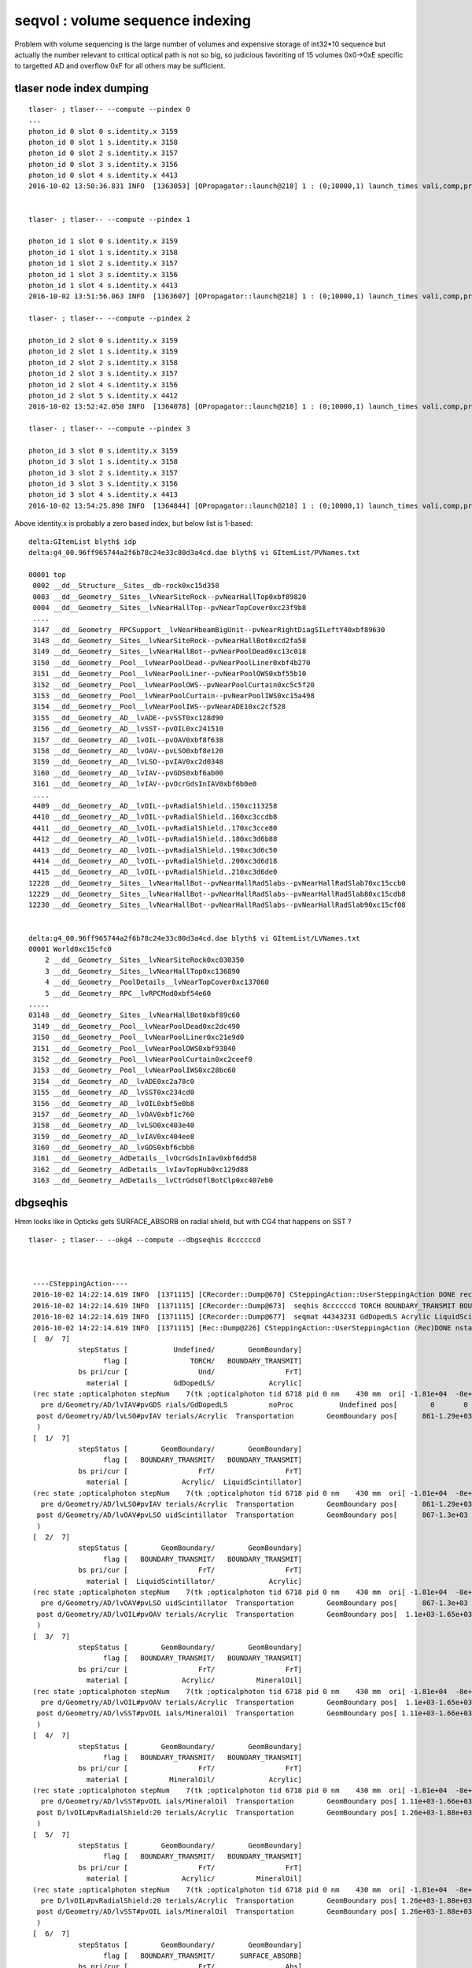 seqvol : volume sequence indexing
===================================

Problem with volume sequencing is the large number of volumes and expensive storage of int32*10 sequence
but actually the number relevant to critical optical path is not so big, 
so judicious favoriting of 15 volumes 0x0->0xE specific to targetted AD and overflow 0xF for all others
may be sufficient.

tlaser node index dumping
---------------------------

::

     tlaser- ; tlaser-- --compute --pindex 0
     ...
     photon_id 0 slot 0 s.identity.x 3159 
     photon_id 0 slot 1 s.identity.x 3158 
     photon_id 0 slot 2 s.identity.x 3157 
     photon_id 0 slot 3 s.identity.x 3156 
     photon_id 0 slot 4 s.identity.x 4413 
     2016-10-02 13:50:36.831 INFO  [1363053] [OPropagator::launch@218] 1 : (0;10000,1) launch_times vali,comp,prel,lnch  0.0000 0.0000 0.0000 0.0335


     tlaser- ; tlaser-- --compute --pindex 1

     photon_id 1 slot 0 s.identity.x 3159 
     photon_id 1 slot 1 s.identity.x 3158 
     photon_id 1 slot 2 s.identity.x 3157 
     photon_id 1 slot 3 s.identity.x 3156 
     photon_id 1 slot 4 s.identity.x 4413 
     2016-10-02 13:51:56.063 INFO  [1363607] [OPropagator::launch@218] 1 : (0;10000,1) launch_times vali,comp,prel,lnch  0.0000 0.0000 0.0000 0.0334

     tlaser- ; tlaser-- --compute --pindex 2

     photon_id 2 slot 0 s.identity.x 3159 
     photon_id 2 slot 1 s.identity.x 3159 
     photon_id 2 slot 2 s.identity.x 3158 
     photon_id 2 slot 3 s.identity.x 3157 
     photon_id 2 slot 4 s.identity.x 3156 
     photon_id 2 slot 5 s.identity.x 4412 
     2016-10-02 13:52:42.050 INFO  [1364078] [OPropagator::launch@218] 1 : (0;10000,1) launch_times vali,comp,prel,lnch  0.0000 0.0000 0.0000 0.0235

     tlaser- ; tlaser-- --compute --pindex 3

     photon_id 3 slot 0 s.identity.x 3159 
     photon_id 3 slot 1 s.identity.x 3158 
     photon_id 3 slot 2 s.identity.x 3157 
     photon_id 3 slot 3 s.identity.x 3156 
     photon_id 3 slot 4 s.identity.x 4413 
     2016-10-02 13:54:25.898 INFO  [1364844] [OPropagator::launch@218] 1 : (0;10000,1) launch_times vali,comp,prel,lnch  0.0000 0.0000 0.0000 0.0544



Above identity.x is probably a zero based index, but below list is 1-based::

    delta:GItemList blyth$ idp
    delta:g4_00.96ff965744a2f6b78c24e33c80d3a4cd.dae blyth$ vi GItemList/PVNames.txt 

    00001 top
     0002 __dd__Structure__Sites__db-rock0xc15d358
     0003 __dd__Geometry__Sites__lvNearSiteRock--pvNearHallTop0xbf89820
     0004 __dd__Geometry__Sites__lvNearHallTop--pvNearTopCover0xc23f9b8
     ....
     3147 __dd__Geometry__RPCSupport__lvNearHbeamBigUnit--pvNearRightDiagSILeftY40xbf89630
     3148 __dd__Geometry__Sites__lvNearSiteRock--pvNearHallBot0xcd2fa58
     3149 __dd__Geometry__Sites__lvNearHallBot--pvNearPoolDead0xc13c018
     3150 __dd__Geometry__Pool__lvNearPoolDead--pvNearPoolLiner0xbf4b270
     3151 __dd__Geometry__Pool__lvNearPoolLiner--pvNearPoolOWS0xbf55b10
     3152 __dd__Geometry__Pool__lvNearPoolOWS--pvNearPoolCurtain0xc5c5f20
     3153 __dd__Geometry__Pool__lvNearPoolCurtain--pvNearPoolIWS0xc15a498
     3154 __dd__Geometry__Pool__lvNearPoolIWS--pvNearADE10xc2cf528
     3155 __dd__Geometry__AD__lvADE--pvSST0xc128d90
     3156 __dd__Geometry__AD__lvSST--pvOIL0xc241510
     3157 __dd__Geometry__AD__lvOIL--pvOAV0xbf8f638
     3158 __dd__Geometry__AD__lvOAV--pvLSO0xbf8e120
     3159 __dd__Geometry__AD__lvLSO--pvIAV0xc2d0348
     3160 __dd__Geometry__AD__lvIAV--pvGDS0xbf6ab00
     3161 __dd__Geometry__AD__lvIAV--pvOcrGdsInIAV0xbf6b0e0
     ....
     4409 __dd__Geometry__AD__lvOIL--pvRadialShield..150xc113258
     4410 __dd__Geometry__AD__lvOIL--pvRadialShield..160xc3ccdb8
     4411 __dd__Geometry__AD__lvOIL--pvRadialShield..170xc3cce80
     4412 __dd__Geometry__AD__lvOIL--pvRadialShield..180xc3d6b88
     4413 __dd__Geometry__AD__lvOIL--pvRadialShield..190xc3d6c50
     4414 __dd__Geometry__AD__lvOIL--pvRadialShield..200xc3d6d18
     4415 __dd__Geometry__AD__lvOIL--pvRadialShield..210xc3d6de0
    12228 __dd__Geometry__Sites__lvNearHallBot--pvNearHallRadSlabs--pvNearHallRadSlab70xc15ccb0
    12229 __dd__Geometry__Sites__lvNearHallBot--pvNearHallRadSlabs--pvNearHallRadSlab80xc15cdb8
    12230 __dd__Geometry__Sites__lvNearHallBot--pvNearHallRadSlabs--pvNearHallRadSlab90xc15cf08


    delta:g4_00.96ff965744a2f6b78c24e33c80d3a4cd.dae blyth$ vi GItemList/LVNames.txt 
    00001 World0xc15cfc0
        2 __dd__Geometry__Sites__lvNearSiteRock0xc030350
        3 __dd__Geometry__Sites__lvNearHallTop0xc136890
        4 __dd__Geometry__PoolDetails__lvNearTopCover0xc137060
        5 __dd__Geometry__RPC__lvRPCMod0xbf54e60
    .....
    03148 __dd__Geometry__Sites__lvNearHallBot0xbf89c60
     3149 __dd__Geometry__Pool__lvNearPoolDead0xc2dc490
     3150 __dd__Geometry__Pool__lvNearPoolLiner0xc21e9d0
     3151 __dd__Geometry__Pool__lvNearPoolOWS0xbf93840
     3152 __dd__Geometry__Pool__lvNearPoolCurtain0xc2ceef0
     3153 __dd__Geometry__Pool__lvNearPoolIWS0xc28bc60
     3154 __dd__Geometry__AD__lvADE0xc2a78c0
     3155 __dd__Geometry__AD__lvSST0xc234cd0
     3156 __dd__Geometry__AD__lvOIL0xbf5e0b8
     3157 __dd__Geometry__AD__lvOAV0xbf1c760
     3158 __dd__Geometry__AD__lvLSO0xc403e40
     3159 __dd__Geometry__AD__lvIAV0xc404ee8
     3160 __dd__Geometry__AD__lvGDS0xbf6cbb8
     3161 __dd__Geometry__AdDetails__lvOcrGdsInIav0xbf6dd58
     3162 __dd__Geometry__AdDetails__lvIavTopHub0xc129d88
     3163 __dd__Geometry__AdDetails__lvCtrGdsOflBotClp0xc407eb0



dbgseqhis
------------

Hmm looks like in Opticks gets SURFACE_ABSORB on radial shield, but with 
CG4 that happens on SST ?



::

   tlaser- ; tlaser-- --okg4 --compute --dbgseqhis 8ccccccd



    ----CSteppingAction----
    2016-10-02 14:22:14.619 INFO  [1371115] [CRecorder::Dump@670] CSteppingAction::UserSteppingAction DONE record_id    6717
    2016-10-02 14:22:14.619 INFO  [1371115] [CRecorder::Dump@673]  seqhis 8ccccccd TORCH BOUNDARY_TRANSMIT BOUNDARY_TRANSMIT BOUNDARY_TRANSMIT BOUNDARY_TRANSMIT BOUNDARY_TRANSMIT BOUNDARY_TRANSMIT SURFACE_ABSORB . . . . . . . . 
    2016-10-02 14:22:14.619 INFO  [1371115] [CRecorder::Dump@677]  seqmat 44343231 GdDopedLS Acrylic LiquidScintillator Acrylic MineralOil Acrylic MineralOil MineralOil - - - - - - - - 
    2016-10-02 14:22:14.619 INFO  [1371115] [Rec::Dump@226] CSteppingAction::UserSteppingAction (Rec)DONE nstates 7
    [  0/  7]
               stepStatus [           Undefined/        GeomBoundary]
                     flag [               TORCH/   BOUNDARY_TRANSMIT]
               bs pri/cur [                 Und/                 FrT]
                 material [           GdDopedLS/             Acrylic]
    (rec state ;opticalphoton stepNum    7(tk ;opticalphoton tid 6718 pid 0 nm    430 mm  ori[ -1.81e+04  -8e+05-6.60e+03]  pos[ 1.38e+03-2.07e+03       0]  )
      pre d/Geometry/AD/lvIAV#pvGDS rials/GdDopedLS          noProc           Undefined pos[        0       0       0]  dir[    0.556  -0.831       0]  pol[       -1  0.0226       0]  ns  0.100 nm 430.000
     post d/Geometry/AD/lvLSO#pvIAV terials/Acrylic  Transportation        GeomBoundary pos[      861-1.29e+03       0]  dir[    0.556  -0.831       0]  pol[       -1  0.0226       0]  ns  8.059 nm 430.000
     )
    [  1/  7]
               stepStatus [        GeomBoundary/        GeomBoundary]
                     flag [   BOUNDARY_TRANSMIT/   BOUNDARY_TRANSMIT]
               bs pri/cur [                 FrT/                 FrT]
                 material [             Acrylic/  LiquidScintillator]
    (rec state ;opticalphoton stepNum    7(tk ;opticalphoton tid 6718 pid 0 nm    430 mm  ori[ -1.81e+04  -8e+05-6.60e+03]  pos[ 1.38e+03-2.07e+03       0]  )
      pre d/Geometry/AD/lvLSO#pvIAV terials/Acrylic  Transportation        GeomBoundary pos[      861-1.29e+03       0]  dir[    0.556  -0.831       0]  pol[       -1  0.0226       0]  ns  8.059 nm 430.000
     post d/Geometry/AD/lvOAV#pvLSO uidScintillator  Transportation        GeomBoundary pos[      867-1.3e+03       0]  dir[    0.556  -0.831       0]  pol[       -1  0.0226       0]  ns  8.110 nm 430.000
     )
    [  2/  7]
               stepStatus [        GeomBoundary/        GeomBoundary]
                     flag [   BOUNDARY_TRANSMIT/   BOUNDARY_TRANSMIT]
               bs pri/cur [                 FrT/                 FrT]
                 material [  LiquidScintillator/             Acrylic]
    (rec state ;opticalphoton stepNum    7(tk ;opticalphoton tid 6718 pid 0 nm    430 mm  ori[ -1.81e+04  -8e+05-6.60e+03]  pos[ 1.38e+03-2.07e+03       0]  )
      pre d/Geometry/AD/lvOAV#pvLSO uidScintillator  Transportation        GeomBoundary pos[      867-1.3e+03       0]  dir[    0.556  -0.831       0]  pol[       -1  0.0226       0]  ns  8.110 nm 430.000
     post d/Geometry/AD/lvOIL#pvOAV terials/Acrylic  Transportation        GeomBoundary pos[  1.1e+03-1.65e+03       0]  dir[    0.556  -0.831       0]  pol[       -1  0.0226       0]  ns 10.277 nm 430.000
     )
    [  3/  7]
               stepStatus [        GeomBoundary/        GeomBoundary]
                     flag [   BOUNDARY_TRANSMIT/   BOUNDARY_TRANSMIT]
               bs pri/cur [                 FrT/                 FrT]
                 material [             Acrylic/          MineralOil]
    (rec state ;opticalphoton stepNum    7(tk ;opticalphoton tid 6718 pid 0 nm    430 mm  ori[ -1.81e+04  -8e+05-6.60e+03]  pos[ 1.38e+03-2.07e+03       0]  )
      pre d/Geometry/AD/lvOIL#pvOAV terials/Acrylic  Transportation        GeomBoundary pos[  1.1e+03-1.65e+03       0]  dir[    0.556  -0.831       0]  pol[       -1  0.0226       0]  ns 10.277 nm 430.000
     post d/Geometry/AD/lvSST#pvOIL ials/MineralOil  Transportation        GeomBoundary pos[ 1.11e+03-1.66e+03       0]  dir[    0.556  -0.831       0]  pol[       -1  0.0226       0]  ns 10.371 nm 430.000
     )
    [  4/  7]
               stepStatus [        GeomBoundary/        GeomBoundary]
                     flag [   BOUNDARY_TRANSMIT/   BOUNDARY_TRANSMIT]
               bs pri/cur [                 FrT/                 FrT]
                 material [          MineralOil/             Acrylic]
    (rec state ;opticalphoton stepNum    7(tk ;opticalphoton tid 6718 pid 0 nm    430 mm  ori[ -1.81e+04  -8e+05-6.60e+03]  pos[ 1.38e+03-2.07e+03       0]  )
      pre d/Geometry/AD/lvSST#pvOIL ials/MineralOil  Transportation        GeomBoundary pos[ 1.11e+03-1.66e+03       0]  dir[    0.556  -0.831       0]  pol[       -1  0.0226       0]  ns 10.371 nm 430.000
     post D/lvOIL#pvRadialShield:20 terials/Acrylic  Transportation        GeomBoundary pos[ 1.26e+03-1.88e+03       0]  dir[    0.556  -0.831       0]  pol[       -1  0.0226       0]  ns 11.683 nm 430.000
     )
    [  5/  7]
               stepStatus [        GeomBoundary/        GeomBoundary]
                     flag [   BOUNDARY_TRANSMIT/   BOUNDARY_TRANSMIT]
               bs pri/cur [                 FrT/                 FrT]
                 material [             Acrylic/          MineralOil]
    (rec state ;opticalphoton stepNum    7(tk ;opticalphoton tid 6718 pid 0 nm    430 mm  ori[ -1.81e+04  -8e+05-6.60e+03]  pos[ 1.38e+03-2.07e+03       0]  )
      pre D/lvOIL#pvRadialShield:20 terials/Acrylic  Transportation        GeomBoundary pos[ 1.26e+03-1.88e+03       0]  dir[    0.556  -0.831       0]  pol[       -1  0.0226       0]  ns 11.683 nm 430.000
     post d/Geometry/AD/lvSST#pvOIL ials/MineralOil  Transportation        GeomBoundary pos[ 1.26e+03-1.88e+03       0]  dir[    0.556  -0.831       0]  pol[       -1  0.0226       0]  ns 11.698 nm 430.000
     )
    [  6/  7]
               stepStatus [        GeomBoundary/        GeomBoundary]
                     flag [   BOUNDARY_TRANSMIT/      SURFACE_ABSORB]
               bs pri/cur [                 FrT/                 Abs]
                 material [          MineralOil/      StainlessSteel]




Where did the surface handling come from in Opticks...
----------------------------------------------------------


cu/generate.cu::

    418         if(s.optical.x > 0 )       // x/y/z/w:index/type/finish/value
    419         {
    420             command = propagate_at_surface(p, s, rng);
    421             if(command == BREAK)    break ;       // SURFACE_DETECT/SURFACE_ABSORB
    422             if(command == CONTINUE) continue ;    // SURFACE_DREFLECT/SURFACE_SREFLECT
    423         }
    424         else
    425         {
    426             //propagate_at_boundary(p, s, rng);     // BOUNDARY_RELECT/BOUNDARY_TRANSMIT
    427             propagate_at_boundary_geant4_style(p, s, rng);     // BOUNDARY_RELECT/BOUNDARY_TRANSMIT
    428             // tacit CONTINUE
    429         }


cu/state.h::

     27 __device__ void fill_state( State& s, int boundary, uint4 identity, float wavelength )
     28 {           
     29     // boundary : 1 based code, signed by cos_theta of photon direction to outward geometric normal
     30     // >0 outward going photon
     31     // <0 inward going photon
     32     //  
     33     // NB the line is above the details of the payload (ie how many float4 per matsur) 
     34     //    it is just 
     35     //                boundaryIndex*4  + 0/1/2/3     for OMAT/OSUR/ISUR/IMAT 
     36     //      
     37         
     38     int line = boundary > 0 ? (boundary - 1)*BOUNDARY_NUM_MATSUR : (-boundary - 1)*BOUNDARY_NUM_MATSUR  ;
     39     
     40     // pick relevant lines depening on boundary sign, ie photon direction relative to normal
     41     // 
     42     int m1_line = boundary > 0 ? line + IMAT : line + OMAT ;
     43     int m2_line = boundary > 0 ? line + OMAT : line + IMAT ;
     44     int su_line = boundary > 0 ? line + ISUR : line + OSUR ;  
     ///
     ///      *su_line*
     ///         of the inner/outer surface for this boundary depending on photon direction
     ///         hmm THAT means logical skin surfaces which have no directionality 
     ///         (as opposed to border surfaces that do)
     ///         would need to be duplicated into ISUR and OSUR ?? is that the case ??
     ///
     ///         this feeds directly into surface or boundary treatment via s.optical = optical_buffer[su_line]
     ///
     45     
     46     //  consider photons arriving at PMT cathode surface
     47     //  geometry normals are expected to be out of the PMT 
     48     //
     49     //  boundary sign will be -ve : so line+3 outer-surface is the relevant one
     50     
     51     s.material1 = boundary_lookup( wavelength, m1_line, 0);  
     52     s.material2 = boundary_lookup( wavelength, m2_line, 0);
     53     s.surface   = boundary_lookup( wavelength, su_line, 0);
     54     
     55     s.optical = optical_buffer[su_line] ;   // index/type/finish/value
     ..




op --bnd : shows no isur/osur duping but there are more skin surfs that border surfs, SO THIS IS A BUG
-----------------------------------------------------------------------------------------------------------

But this is in wrong direction ? Unless equivalent CSur issue ?

::

    delta:ggeo blyth$ op --bnd
    === op-cmdline-binary-match : finds 1st argument with associated binary : --bnd
    248 -rwxr-xr-x  1 blyth  staff  126436 Oct  2 15:49 /usr/local/opticks/lib/GBndLibTest
    proceeding : /usr/local/opticks/lib/GBndLibTest --bnd
    2016-10-02 15:49:56.271 INFO  [1395790] [main@28] /usr/local/opticks/lib/GBndLibTest
    2016-10-02 15:49:56.273 INFO  [1395790] [main@32]  ok 
    2016-10-02 15:49:56.273 INFO  [1395790] [main@36]  loaded blib 
    2016-10-02 15:49:56.278 INFO  [1395790] [main@40]  loaded all  blib 0x7fbc19e09e30 mlib 0x7fbc19e0afd0 slib 0x7fbc19e46090
    2016-10-02 15:49:56.278 INFO  [1395790] [GBndLib::dump@836] GBndLib::dump
    2016-10-02 15:49:56.278 INFO  [1395790] [GBndLib::dump@838] GBndLib::dump ni 123
     (  0) om:                   Vacuum os:                          is:                          im:                   Vacuum
     (  1) om:                   Vacuum os:                          is:                          im:                     Rock
     (  2) om:                     Rock os:                          is:                          im:                      Air
     (  3) om:                      Air os:     NearPoolCoverSurface is:                          im:                      PPE
     (  4) om:                      Air os:                          is:                          im:                Aluminium
     (  5) om:                Aluminium os:                          is:                          im:                     Foam
     (  6) om:                     Foam os:                          is:                          im:                 Bakelite
     (  7) om:                 Bakelite os:                          is:                          im:                      Air
     (  8) om:                      Air os:                          is:                          im:                   MixGas
     (  9) om:                      Air os:                          is:                          im:                      Air
     ( 10) om:                      Air os:                          is:                          im:                     Iron
     ( 11) om:                     Rock os:                          is:                          im:                     Rock
     ( 12) om:                     Rock os:                          is:                          im:                DeadWater
     ( 13) om:                DeadWater os:     NearDeadLinerSurface is:                          im:                    Tyvek
     ( 14) om:                    Tyvek os:                          is:      NearOWSLinerSurface im:                 OwsWater
     ( 15) om:                 OwsWater os:                          is:                          im:                    Tyvek
     ( 16) om:                    Tyvek os:                          is:    NearIWSCurtainSurface im:                 IwsWater
     ( 17) om:                 IwsWater os:                          is:                          im:                 IwsWater
     ( 18) om:                 IwsWater os:     SSTWaterSurfaceNear1 is:                          im:           StainlessSteel
     ( 19) om:           StainlessSteel os:                          is:            SSTOilSurface im:               MineralOil
     ( 20) om:               MineralOil os:                          is:                          im:                  Acrylic
     ( 21) om:                  Acrylic os:                          is:                          im:       LiquidScintillator
     ( 22) om:       LiquidScintillator os:                          is:                          im:                  Acrylic
     ( 23) om:                  Acrylic os:                          is:                          im:                GdDopedLS
     ( 24) om:       LiquidScintillator os:                          is:                          im:                   Teflon
     ( 25) om:       LiquidScintillator os:                          is:                          im:                GdDopedLS
     ( 26) om:                   Teflon os:                          is:                          im:                GdDopedLS
     ( 27) om:               MineralOil os:                          is:                          im:                    Pyrex
     ( 28) om:                    Pyrex os:                          is:                          im:                   Vacuum
     ( 29) om:                   Vacuum os:lvPmtHemiCathodeSensorSurface is:                          im:                 Bialkali
     ( 30) om:                   Vacuum os:                          is:                          im:             OpaqueVacuum
     ( 31) om:               MineralOil os:                          is:                          im:       UnstStainlessSteel
     ( 32) om:               MineralOil os:                          is:                          im:                   Vacuum
     ( 33) om:                   Vacuum os:                          is:                          im:                    Pyrex
     ( 34) om:                   Vacuum os:lvHeadonPmtCathodeSensorSurface is:                          im:                 Bialkali
     ( 35) om:                   Vacuum os:                          is:                          im:                      PVC
     ( 36) om:               MineralOil os:                          is:                          im:           StainlessSteel
     ( 37) om:               MineralOil os:             RSOilSurface is:                          im:                  Acrylic
     ( 38) om:                  Acrylic os:                          is:                          im:                      Air
     ( 39) om:                      Air os:         ESRAirSurfaceTop is:                          im:                      ESR
     ( 40) om:                      Air os:         ESRAirSurfaceBot is:                          im:                      ESR
     ( 41) om:               MineralOil os:                          is:                          im:                   Teflon
     ( 42) om:               MineralOil os:                          is:                          im:       LiquidScintillator
     ( 43) om:                   Vacuum os:                          is:                          im:                    Nylon
     ( 44) om:                   Vacuum os:                          is:                          im:                  Acrylic
     ( 45) om:           StainlessSteel os:                          is:                          im:                GdDopedLS
     ( 46) om:           StainlessSteel os:                          is:                          im:       LiquidScintillator
     ( 47) om:                 IwsWater os:                          is:                          im:                    Water
     ( 48) om:                    Water os:                          is:                          im:           StainlessSteel
     ( 49) om:           StainlessSteel os:                          is:                          im:                 Nitrogen
     ( 50) om:                 Nitrogen os:                          is:                          im:                      BPE
     ( 51) om:                 Nitrogen os:                          is:                          im:           StainlessSteel
     ( 52) om:                 Nitrogen os:                          is:                          im:                   Vacuum
     ( 53) om:                  Acrylic os:                          is:                          im:                    Nylon
     ( 54) om:                  Acrylic os:                          is:                          im:           StainlessSteel
     ( 55) om:                   Vacuum os:                          is:                          im:           StainlessSteel
     ( 56) om:           StainlessSteel os:                          is:                          im:                Aluminium
     ( 57) om:                Aluminium os:                          is:                          im:                    Ge_68
     ( 58) om:                      Air os:                          is:                          im:           StainlessSteel
     ( 59) om:           StainlessSteel os:                          is:                          im:                      Air
     ( 60) om:                      Air os:                          is:                          im:                  Acrylic
     ( 61) om:                  Acrylic os:                          is:                          im:                Aluminium
     ( 62) om:                Aluminium os:                          is:                          im:                    Co_60
     ( 63) om:                  Acrylic os:                          is:                          im:                   Vacuum
     ( 64) om:           StainlessSteel os:                          is:                          im:                   Vacuum
     ( 65) om:                   Vacuum os:                          is:                          im:                     C_13
     ( 66) om:                   Vacuum os:                          is:                          im:                   Silver
     ( 67) om:                 Nitrogen os:                          is:                          im:                  Acrylic
     ( 68) om:                 IwsWater os:                          is:                          im:           StainlessSteel
     ( 69) om:           StainlessSteel os:                          is:                          im:              NitrogenGas
     ( 70) om:              NitrogenGas os:                          is:                          im:                  Acrylic
     ( 71) om:              NitrogenGas os:                          is:                          im:       LiquidScintillator
     ( 72) om:              NitrogenGas os:                          is:                          im:                GdDopedLS
     ( 73) om:                 Nitrogen os:                          is:                          im:                 Nitrogen
     ( 74) om:                 Nitrogen os:                          is:                          im:                GdDopedLS
     ( 75) om:                 Nitrogen os:                          is:                          im:       LiquidScintillator
     ( 76) om:                 IwsWater os:       AdCableTraySurface is:                          im:       UnstStainlessSteel
     ( 77) om:       UnstStainlessSteel os:                          is:                          im:                      BPE
     ( 78) om:                    Water os:                          is:                          im:                 Nitrogen
     ( 79) om:                 Nitrogen os:                          is:                          im:               MineralOil
     ( 80) om:                 IwsWater os:     SSTWaterSurfaceNear2 is:                          im:           StainlessSteel
     ( 81) om:                 IwsWater os:                          is:                          im:                    Pyrex
     ( 82) om:                 IwsWater os:      PmtMtTopRingSurface is:                          im:       UnstStainlessSteel
     ( 83) om:                 IwsWater os:     PmtMtBaseRingSurface is:                          im:       UnstStainlessSteel
     ( 84) om:                 IwsWater os:         PmtMtRib1Surface is:                          im:       UnstStainlessSteel
     ( 85) om:                 IwsWater os:                          is:                          im:       UnstStainlessSteel
     ( 86) om:                 IwsWater os:         PmtMtRib2Surface is:                          im:       UnstStainlessSteel
     ( 87) om:                 IwsWater os:         PmtMtRib3Surface is:                          im:       UnstStainlessSteel
     ( 88) om:                 IwsWater os:       LegInIWSTubSurface is:                          im:    ADTableStainlessSteel
     ( 89) om:                 IwsWater os:        TablePanelSurface is:                          im:    ADTableStainlessSteel
     ( 90) om:                 IwsWater os:       SupportRib1Surface is:                          im:    ADTableStainlessSteel
     ( 91) om:                 IwsWater os:       SupportRib5Surface is:                          im:    ADTableStainlessSteel
     ( 92) om:                 IwsWater os:         SlopeRib1Surface is:                          im:    ADTableStainlessSteel
     ( 93) om:                 IwsWater os:         SlopeRib5Surface is:                          im:    ADTableStainlessSteel
     ( 94) om:                 IwsWater os:  ADVertiCableTraySurface is:                          im:       UnstStainlessSteel
     ( 95) om:                 IwsWater os: ShortParCableTraySurface is:                          im:       UnstStainlessSteel
     ( 96) om:                 IwsWater os:    NearInnInPiperSurface is:                          im:                      PVC
     ( 97) om:                 IwsWater os:   NearInnOutPiperSurface is:                          im:                      PVC
     ( 98) om:                    Tyvek os:                          is:                          im:    ADTableStainlessSteel
     ( 99) om:                 OwsWater os:                          is:                          im:                    Pyrex
     (100) om:                 OwsWater os:      PmtMtTopRingSurface is:                          im:       UnstStainlessSteel
     (101) om:                 OwsWater os:     PmtMtBaseRingSurface is:                          im:       UnstStainlessSteel
     (102) om:                 OwsWater os:         PmtMtRib1Surface is:                          im:       UnstStainlessSteel
     (103) om:                 OwsWater os:                          is:                          im:       UnstStainlessSteel
     (104) om:                 OwsWater os:         PmtMtRib2Surface is:                          im:       UnstStainlessSteel
     (105) om:                 OwsWater os:         PmtMtRib3Surface is:                          im:       UnstStainlessSteel
     (106) om:                 OwsWater os:       LegInOWSTubSurface is:                          im:    ADTableStainlessSteel
     (107) om:                 OwsWater os:      UnistrutRib6Surface is:                          im:       UnstStainlessSteel
     (108) om:                 OwsWater os:      UnistrutRib7Surface is:                          im:       UnstStainlessSteel
     (109) om:                 OwsWater os:      UnistrutRib3Surface is:                          im:       UnstStainlessSteel
     (110) om:                 OwsWater os:      UnistrutRib5Surface is:                          im:       UnstStainlessSteel
     (111) om:                 OwsWater os:      UnistrutRib4Surface is:                          im:       UnstStainlessSteel
     (112) om:                 OwsWater os:      UnistrutRib1Surface is:                          im:       UnstStainlessSteel
     (113) om:                 OwsWater os:      UnistrutRib2Surface is:                          im:       UnstStainlessSteel
     (114) om:                 OwsWater os:      UnistrutRib8Surface is:                          im:       UnstStainlessSteel
     (115) om:                 OwsWater os:      UnistrutRib9Surface is:                          im:       UnstStainlessSteel
     (116) om:                 OwsWater os: TopShortCableTraySurface is:                          im:       UnstStainlessSteel
     (117) om:                 OwsWater os:TopCornerCableTraySurface is:                          im:       UnstStainlessSteel
     (118) om:                 OwsWater os:    VertiCableTraySurface is:                          im:       UnstStainlessSteel
     (119) om:                 OwsWater os:    NearOutInPiperSurface is:                          im:                      PVC
     (120) om:                 OwsWater os:   NearOutOutPiperSurface is:                          im:                      PVC
     (121) om:                DeadWater os:      LegInDeadTubSurface is:                          im:    ADTableStainlessSteel
     (122) om:                     Rock os:                          is:                          im:                  RadRock
    2016-10-02 15:49:56.282 INFO  [1395790] [GPropertyLib::close@318] GPropertyLib::close type GBndLib buf 123,4,2,39,4
    2016-10-02 15:49:56.284 INFO  [1395790] [GItemList::save@114] GItemList::save writing to /tmp/blyth/opticks/GItemList/GBndLib.txt
    2016-10-02 15:49:56.285 INFO  [1395790] [main@59]  after blib saveToCache 
    2016-10-02 15:49:56.285 INFO  [1395790] [main@61]  after blib saveOpticalBuffer 
    /Users/blyth/opticks/bin/op.sh RC 0
    delta:ggeo blyth$ 







optical_buffer
-----------------


::

    delta:optixrap blyth$ opticks-find optical_buffer 
    ./bin/oks.bash:    rtBuffer<uint4>                optical_buffer;   // INPUT 
    ./ggeo/ggeodev.bash:    simon:ggeo blyth$ ./optical_buffer.py 
    ./optixrap/cu/generate.cu:rtBuffer<uint4>                optical_buffer; 
    ./optixrap/cu/generate.cu:             slot == 0 ? optical_buffer[MaterialIndex].x : s.index.z, \
    ./ggeo/GBndLib.cc:    NPY<unsigned int>* optical_buffer = createOpticalBuffer();
    ./ggeo/GBndLib.cc:    setOpticalBuffer(optical_buffer);
    ./ggeo/GBndLib.cc:    saveToCache(optical_buffer, "Optical") ; 
    ./ggeo/GBndLib.cc:    NPY<unsigned int>* optical_buffer = createOpticalBuffer();
    ./ggeo/GBndLib.cc:    setOpticalBuffer(optical_buffer);
    ./ggeo/GBndLib.cc:              << " optical_buffer  " << optical_buffer->getShapeString()
    ./ggeo/GBndLib.cc:    m_optical_buffer(NULL)
    ./ggeo/GBndLib.cc:    return m_optical_buffer ;
    ./ggeo/GBndLib.cc:void GBndLib::setOpticalBuffer(NPY<unsigned int>* optical_buffer)
    ./ggeo/GBndLib.cc:    m_optical_buffer = optical_buffer ;
    ./ggeo/GSurfaceLib.cc:    m_optical_buffer(NULL)
    ./ggeo/GSurfaceLib.cc:    m_optical_buffer = ibuf ; 
    ./ggeo/GSurfaceLib.cc:    return m_optical_buffer ;
    ./optixrap/OBndLib.cc:    optix::Buffer optical_buffer = m_context->createBuffer( RT_BUFFER_INPUT, RT_FORMAT_UNSIGNED_INT4, nx );
    ./optixrap/OBndLib.cc:    memcpy( optical_buffer->map(), obuf->getBytes(), numBytes );
    ./optixrap/OBndLib.cc:    optical_buffer->unmap();
    ./optixrap/OBndLib.cc:    m_context["optical_buffer"]->setBuffer(optical_buffer);
    ./ggeo/GBndLib.hh:// Former *GBoundaryLib* encompassed uint4 optical_buffer that 
    ./ggeo/GBndLib.hh:       void setOpticalBuffer(NPY<unsigned int>* optical_buffer);
    ./ggeo/GBndLib.hh:       NPY<unsigned int>*   m_optical_buffer ;  
    ./ggeo/GSurfaceLib.hh:       NPY<unsigned int>*                      m_optical_buffer ; 
    ./optixrap/cu/state.h:    s.optical = optical_buffer[su_line] ;   // index/type/finish/value
    ./optixrap/cu/state.h:    s.index.x = optical_buffer[m1_line].x ; // m1 index
    ./optixrap/cu/state.h:    s.index.y = optical_buffer[m2_line].x ; // m2 index 
    ./optixrap/cu/state.h:    s.index.z = optical_buffer[su_line].x ; // su index
    delta:opticks blyth$ 


::

    delta:geant4_opticks_integration blyth$ op --surf 
    === op-cmdline-binary-match : finds 1st argument with associated binary : --surf
    224 -rwxr-xr-x  1 blyth  staff  112772 Oct  2 15:10 /usr/local/opticks/lib/GSurfaceLibTest
    proceeding : /usr/local/opticks/lib/GSurfaceLibTest
    2016-10-02 15:41:35.411 INFO  [1393288] [GSurfaceLib::Summary@137] GSurfaceLib::dump NumSurfaces 48 NumFloat4 2
    2016-10-02 15:41:35.411 INFO  [1393288] [GSurfaceLib::dump@651]  (index,type,finish,value) 
    2016-10-02 15:41:35.411 WARN  [1393288] [GSurfaceLib::dump@658]           NearPoolCoverSurface (  0,  0,  3,100) 
    2016-10-02 15:41:35.411 WARN  [1393288] [GSurfaceLib::dump@658]           NearDeadLinerSurface (  1,  0,  3, 20) 
    2016-10-02 15:41:35.411 WARN  [1393288] [GSurfaceLib::dump@658]            NearOWSLinerSurface (  2,  0,  3, 20) 
    2016-10-02 15:41:35.411 WARN  [1393288] [GSurfaceLib::dump@658]          NearIWSCurtainSurface (  3,  0,  3, 20) 
    2016-10-02 15:41:35.411 WARN  [1393288] [GSurfaceLib::dump@658]           SSTWaterSurfaceNear1 (  4,  0,  3,100) 
    2016-10-02 15:41:35.411 WARN  [1393288] [GSurfaceLib::dump@658]                  SSTOilSurface (  5,  0,  3,100) 
    2016-10-02 15:41:35.411 WARN  [1393288] [GSurfaceLib::dump@658]  lvPmtHemiCathodeSensorSurface (  6,  0,  3,100) 
    2016-10-02 15:41:35.411 WARN  [1393288] [GSurfaceLib::dump@658] lvHeadonPmtCathodeSensorSurface (  7,  0,  3,100) 
    2016-10-02 15:41:35.411 WARN  [1393288] [GSurfaceLib::dump@658]                   RSOilSurface (  8,  0,  3,100) 
    2016-10-02 15:41:35.411 WARN  [1393288] [GSurfaceLib::dump@658]               ESRAirSurfaceTop (  9,  0,  0,  0) 
    2016-10-02 15:41:35.412 WARN  [1393288] [GSurfaceLib::dump@658]               ESRAirSurfaceBot ( 10,  0,  0,  0) 
    2016-10-02 15:41:35.412 WARN  [1393288] [GSurfaceLib::dump@658]             AdCableTraySurface ( 11,  0,  3,100) 
    2016-10-02 15:41:35.412 WARN  [1393288] [GSurfaceLib::dump@658]           SSTWaterSurfaceNear2 ( 12,  0,  3,100) 
    2016-10-02 15:41:35.412 WARN  [1393288] [GSurfaceLib::dump@658]            PmtMtTopRingSurface ( 13,  0,  3,100) 
    2016-10-02 15:41:35.412 WARN  [1393288] [GSurfaceLib::dump@658]           PmtMtBaseRingSurface ( 14,  0,  3,100) 
    2016-10-02 15:41:35.412 WARN  [1393288] [GSurfaceLib::dump@658]               PmtMtRib1Surface ( 15,  0,  3,100) 
    2016-10-02 15:41:35.412 WARN  [1393288] [GSurfaceLib::dump@658]               PmtMtRib2Surface ( 16,  0,  3,100) 
    2016-10-02 15:41:35.412 WARN  [1393288] [GSurfaceLib::dump@658]               PmtMtRib3Surface ( 17,  0,  3,100) 
    2016-10-02 15:41:35.412 WARN  [1393288] [GSurfaceLib::dump@658]             LegInIWSTubSurface ( 18,  0,  3,100) 
    2016-10-02 15:41:35.412 WARN  [1393288] [GSurfaceLib::dump@658]              TablePanelSurface ( 19,  0,  3,100) 
    2016-10-02 15:41:35.412 WARN  [1393288] [GSurfaceLib::dump@658]             SupportRib1Surface ( 20,  0,  3,100) 
    2016-10-02 15:41:35.412 WARN  [1393288] [GSurfaceLib::dump@658]             SupportRib5Surface ( 21,  0,  3,100) 
    2016-10-02 15:41:35.412 WARN  [1393288] [GSurfaceLib::dump@658]               SlopeRib1Surface ( 22,  0,  3,100) 
    2016-10-02 15:41:35.412 WARN  [1393288] [GSurfaceLib::dump@658]               SlopeRib5Surface ( 23,  0,  3,100) 
    2016-10-02 15:41:35.412 WARN  [1393288] [GSurfaceLib::dump@658]        ADVertiCableTraySurface ( 24,  0,  3,100) 
    2016-10-02 15:41:35.412 WARN  [1393288] [GSurfaceLib::dump@658]       ShortParCableTraySurface ( 25,  0,  3,100) 
    2016-10-02 15:41:35.412 WARN  [1393288] [GSurfaceLib::dump@658]          NearInnInPiperSurface ( 26,  0,  3,100) 
    2016-10-02 15:41:35.412 WARN  [1393288] [GSurfaceLib::dump@658]         NearInnOutPiperSurface ( 27,  0,  3,100) 
    2016-10-02 15:41:35.412 WARN  [1393288] [GSurfaceLib::dump@658]             LegInOWSTubSurface ( 28,  0,  3,100) 
    2016-10-02 15:41:35.412 WARN  [1393288] [GSurfaceLib::dump@658]            UnistrutRib6Surface ( 29,  0,  3,100) 
    2016-10-02 15:41:35.412 WARN  [1393288] [GSurfaceLib::dump@658]            UnistrutRib7Surface ( 30,  0,  3,100) 
    2016-10-02 15:41:35.412 WARN  [1393288] [GSurfaceLib::dump@658]            UnistrutRib3Surface ( 31,  0,  3,100) 
    2016-10-02 15:41:35.412 WARN  [1393288] [GSurfaceLib::dump@658]            UnistrutRib5Surface ( 32,  0,  3,100) 
    2016-10-02 15:41:35.412 WARN  [1393288] [GSurfaceLib::dump@658]            UnistrutRib4Surface ( 33,  0,  3,100) 
    2016-10-02 15:41:35.412 WARN  [1393288] [GSurfaceLib::dump@658]            UnistrutRib1Surface ( 34,  0,  3,100) 
    2016-10-02 15:41:35.412 WARN  [1393288] [GSurfaceLib::dump@658]            UnistrutRib2Surface ( 35,  0,  3,100) 
    2016-10-02 15:41:35.412 WARN  [1393288] [GSurfaceLib::dump@658]            UnistrutRib8Surface ( 36,  0,  3,100) 
    2016-10-02 15:41:35.412 WARN  [1393288] [GSurfaceLib::dump@658]            UnistrutRib9Surface ( 37,  0,  3,100) 
    2016-10-02 15:41:35.412 WARN  [1393288] [GSurfaceLib::dump@658]       TopShortCableTraySurface ( 38,  0,  3,100) 
    2016-10-02 15:41:35.412 WARN  [1393288] [GSurfaceLib::dump@658]      TopCornerCableTraySurface ( 39,  0,  3,100) 
    2016-10-02 15:41:35.412 WARN  [1393288] [GSurfaceLib::dump@658]          VertiCableTraySurface ( 40,  0,  3,100) 
    2016-10-02 15:41:35.412 WARN  [1393288] [GSurfaceLib::dump@658]          NearOutInPiperSurface ( 41,  0,  3,100) 
    2016-10-02 15:41:35.412 WARN  [1393288] [GSurfaceLib::dump@658]         NearOutOutPiperSurface ( 42,  0,  3,100) 
    2016-10-02 15:41:35.413 WARN  [1393288] [GSurfaceLib::dump@658]            LegInDeadTubSurface ( 43,  0,  3,100) 
    2016-10-02 15:41:35.413 WARN  [1393288] [GSurfaceLib::dump@658]           perfectDetectSurface ( 44,  1,  1,100) 
    2016-10-02 15:41:35.413 WARN  [1393288] [GSurfaceLib::dump@658]           perfectAbsorbSurface ( 45,  1,  1,100) 
    2016-10-02 15:41:35.413 WARN  [1393288] [GSurfaceLib::dump@658]         perfectSpecularSurface ( 46,  1,  1,100) 
    2016-10-02 15:41:35.413 WARN  [1393288] [GSurfaceLib::dump@658]          perfectDiffuseSurface ( 47,  1,  1,100) 



closest_hit_propagate
------------------------

oxrap/cu/material1_propagate.cu::

     01 #include <optix.h>
      2 #include "PerRayData_propagate.h"
      3 #include "wavelength_lookup.h"
      4 
      5 //attributes set by TriangleMesh.cu:mesh_intersect 
      6 
      7 rtDeclareVariable(float3,  geometricNormal, attribute geometric_normal, );
      8 rtDeclareVariable(uint4,  instanceIdentity, attribute instance_identity, );
      9 
     10 rtDeclareVariable(PerRayData_propagate, prd, rtPayload, );
     11 rtDeclareVariable(optix::Ray,           ray, rtCurrentRay, );
     12 rtDeclareVariable(float,                  t, rtIntersectionDistance, );
     13 
     14 
     15 RT_PROGRAM void closest_hit_propagate()
     16 {
     17      const float3 n = normalize(rtTransformNormal(RT_OBJECT_TO_WORLD, geometricNormal)) ;
     18 
     19      float cos_theta = dot(n,ray.direction);
     20 
     21      prd.cos_theta = cos_theta ;
     22 
     23      prd.distance_to_boundary = t ;
     24 
     25      unsigned int boundaryIndex = instanceIdentity.z ;
     26 
     27      prd.boundary = cos_theta < 0.f ? -(boundaryIndex + 1) : boundaryIndex + 1 ;
     28 
     29      prd.identity = instanceIdentity ;
     30 
     31      prd.surface_normal = cos_theta > 0.f ? -n : n ;
     32 
     33 }


instance_identity comes from the intersects
---------------------------------------------


::

    delta:cu blyth$ grep instance_identity *.*
    TriangleMesh.cu:rtDeclareVariable(uint4, instanceIdentity,   attribute instance_identity,);
    hemi-pmt.cu:rtDeclareVariable(uint4, instanceIdentity,   attribute instance_identity,);
    material1_propagate.cu:rtDeclareVariable(uint4,  instanceIdentity, attribute instance_identity, );
    material1_radiance.cu:rtDeclareVariable(uint4,  instanceIdentity, attribute instance_identity, );
    sphere.cu:rtDeclareVariable(uint4, instanceIdentity,   attribute instance_identity,);


mesh_intersect
----------------

::

    010 // inputs from OGeo
     11 rtBuffer<int3>   indexBuffer;
     12 rtBuffer<float3> vertexBuffer;
     13 rtBuffer<uint4>  identityBuffer;
     14 rtDeclareVariable(unsigned int, instance_index,  ,);
     15 rtDeclareVariable(unsigned int, primitive_count, ,);
     16 
     17 // attribute variables communicating from intersection program to closest hit program
     18 // (must be set between rtPotentialIntersection and rtReportIntersection)
     19 rtDeclareVariable(uint4, instanceIdentity,   attribute instance_identity,);
     20 rtDeclareVariable(float3, geometricNormal, attribute geometric_normal, );
     21 rtDeclareVariable(optix::Ray, ray, rtCurrentRay, );
     22 
     23 
     24 
     25 RT_PROGRAM void mesh_intersect(int primIdx)
     26 {
     27     int3 index = indexBuffer[primIdx];
     28 
     29     float3 p0 = vertexBuffer[index.x];
     30     float3 p1 = vertexBuffer[index.y];
     31     float3 p2 = vertexBuffer[index.z];
     32 
     33     uint4 identity = identityBuffer[instance_index*primitive_count+primIdx] ;  // index just primIdx for non-instanced
     34 
     35     float3 n;
     36     float  t, beta, gamma;
     37     if(intersect_triangle(ray, p0, p1, p2, n, t, beta, gamma))
     38     {
     39         if(rtPotentialIntersection( t ))
     40         {
     41             geometricNormal = normalize(n);
     42             instanceIdentity = identity ;
     .. 
     53             rtReportIntersection(0);    // material index 0 
     54         }
     55     }
     56 }



oxrap/cu/hemi-pmt.cu::

    1248 RT_PROGRAM void intersect(int primIdx)
    1249 {
    1250   const uint4& solid    = solidBuffer[primIdx];
    1251   unsigned int numParts = solid.y ;
    1252 
    1253   //const uint4& identity = identityBuffer[primIdx] ; 
    1254   //const uint4 identity = identityBuffer[instance_index*primitive_count+primIdx] ;  // just primIdx for non-instanced
    1255 
    1256   // try with just one identity per-instance 
    1257   uint4 identity = identityBuffer[instance_index] ;
    1258 
    1259 
    1260   for(unsigned int p=0 ; p < numParts ; p++)
    1261   {
    1262       unsigned int partIdx = solid.x + p ;
    1263 
    1264       quad q0, q1, q2, q3 ;
    1265 
    1266       q0.f = partBuffer[4*partIdx+0];
    1267       q1.f = partBuffer[4*partIdx+1];
    1268       q2.f = partBuffer[4*partIdx+2] ;
    1269       q3.f = partBuffer[4*partIdx+3];
    1270 
    1271       identity.z = q1.u.z ;  // boundary from partBuffer (see ggeo-/GPmt)
    1272 
    1273       int partType = q2.i.w ;
    1274 
    1275       // TODO: use enum
    1276       switch(partType)
    1277       {
    1278           case 0:
    1279                 intersect_aabb(q2, q3, identity);
    1280                 break ;
    1281           case 1:
    1282                 intersect_zsphere<false>(q0,q1,q2,q3,identity);
    1283                 break ;



identityBuffer
----------------

::

    delta:cfg4 blyth$ opticks-find identityBuffer
    ./optixrap/cu/hemi-pmt.cu:rtBuffer<uint4>  identityBuffer; 
    ./optixrap/cu/hemi-pmt.cu:  uint4 identity = identityBuffer[instance_index] ; 
    ./optixrap/cu/hemi-pmt.cu:  //const uint4& identity = identityBuffer[primIdx] ; 
    ./optixrap/cu/hemi-pmt.cu:  //const uint4 identity = identityBuffer[instance_index*primitive_count+primIdx] ;  // just primIdx for non-instanced
    ./optixrap/cu/hemi-pmt.cu:  uint4 identity = identityBuffer[instance_index] ; 
    ./optixrap/cu/sphere.cu:rtBuffer<uint4>  identityBuffer; 
    ./optixrap/cu/sphere.cu:  uint4 identity = identityBuffer[instance_index*primitive_count+primIdx] ;  // just primIdx for non-instanced
    ./optixrap/cu/TriangleMesh.cu:rtBuffer<uint4>  identityBuffer; 
    ./optixrap/cu/TriangleMesh.cu:    uint4 identity = identityBuffer[instance_index*primitive_count+primIdx] ;  // index just primIdx for non-instanced
    ./ggeo/GPmt.cc:    792   const uint4& identity = identityBuffer[primIdx] ;
    ./optixrap/OGeo.cc:    optix::Buffer identityBuffer = createInputBuffer<optix::uint4, unsigned int>( idBuf, RT_FORMAT_UNSIGNED_INT4, 1 , "identityBuffer"); 
    ./optixrap/OGeo.cc:    geometry["identityBuffer"]->setBuffer(identityBuffer);
    ./optixrap/OGeo.cc:   optix::Buffer identityBuffer = createInputBuffer<optix::uint4>( id, RT_FORMAT_UNSIGNED_INT4, 1 , "identityBuffer"); 
    ./optixrap/OGeo.cc:   geometry["identityBuffer"]->setBuffer(identityBuffer);


OGeo.cc::

    537     optix::Geometry geometry = m_context->createGeometry();
    538     geometry->setIntersectionProgram(m_ocontext->createProgram("TriangleMesh.cu.ptx", "mesh_intersect"));
    539     geometry->setBoundingBoxProgram(m_ocontext->createProgram("TriangleMesh.cu.ptx", "mesh_bounds"));
    540 
    541     unsigned int numSolids = mm->getNumSolids();
    542     unsigned int numFaces = mm->getNumFaces();
    543     unsigned int numITransforms = mm->getNumITransforms();
    544 
    545     geometry->setPrimitiveCount(numFaces);
    546     assert(geometry->getPrimitiveCount() == numFaces);
    547     geometry["primitive_count"]->setUint( geometry->getPrimitiveCount() );  // needed for instanced offsets 
    548 
    549     LOG(trace) << "OGeo::makeTriangulatedGeometry "
    550               << " mmIndex " << mm->getIndex()
    551               << " numFaces (PrimitiveCount) " << numFaces
    552               << " numSolids " << numSolids
    553               << " numITransforms " << numITransforms
    554               ;
    555 
    556 
    557     GBuffer* id = NULL ;
    558     if(numITransforms > 0)
    559     {
    560         id = mm->getFaceRepeatedInstancedIdentityBuffer();
    561         assert(id);
    562         LOG(trace) << "OGeo::makeTriangulatedGeometry using FaceRepeatedInstancedIdentityBuffer"
    563                   << " friid items " << id->getNumItems()
    564                   << " numITransforms*numFaces " << numITransforms*numFaces
    565                   ;
    566 
    567         assert( id->getNumItems() == numITransforms*numFaces );
    568    }
    569    else
    570    {
    571         id = mm->getFaceRepeatedIdentityBuffer();
    572         assert(id);
    573         LOG(trace) << "OGeo::makeTriangulatedGeometry using FaceRepeatedIdentityBuffer"
    574                   << " frid items " << id->getNumItems()
    575                   << " numFaces " << numFaces
    576                   ;
    577         assert( id->getNumItems() == numFaces );
    578    }
    579 
    580    optix::Buffer identityBuffer = createInputBuffer<optix::uint4>( id, RT_FORMAT_UNSIGNED_INT4, 1 , "identityBuffer");
    581    geometry["identityBuffer"]->setBuffer(identityBuffer);



FaceRepeatedIdentityBuffer
-----------------------------

::

    delta:opticks blyth$ opticks-find FaceRepeatedIdentityBuffer
    ./ggeo/GMesh.cc:GBuffer* GMesh::makeFaceRepeatedIdentityBuffer()
    ./ggeo/GMesh.cc:        LOG(warning) << "GMesh::makeFaceRepeatedIdentityBuffer only relevant to non-instanced meshes " ;
    ./ggeo/GMesh.cc:    LOG(info) << "GMesh::makeFaceRepeatedIdentityBuffer"
    ./ggeo/GMesh.cc:GBuffer*  GMesh::getFaceRepeatedIdentityBuffer()
    ./ggeo/GMesh.cc:         m_facerepeated_identity_buffer = makeFaceRepeatedIdentityBuffer() ;  
    ./ggeo/tests/GGeoTest.cc:        GBuffer* frid = mm->getFaceRepeatedIdentityBuffer();
    ./optixrap/OGeo.cc:        id = mm->getFaceRepeatedIdentityBuffer();
    ./optixrap/OGeo.cc:        LOG(trace) << "OGeo::makeTriangulatedGeometry using FaceRepeatedIdentityBuffer"
    ./ggeo/GMesh.hh:      GBuffer* getFaceRepeatedIdentityBuffer(); 
    ./ggeo/GMesh.hh:      GBuffer* makeFaceRepeatedIdentityBuffer();




Face repeated from the solid level m_identity::

    1884 GBuffer* GMesh::makeFaceRepeatedIdentityBuffer()
    1885 {
    ....
    1902     guint4* nodeinfo = getNodeInfo();
    ....
    1916     // duplicate nodeinfo for each solid out to each face
    1917     unsigned int offset(0);
    1918     guint4* rid = new guint4[numFaces] ;
    1919     for(unsigned int s=0 ; s < numSolids ; s++)
    1920     {  
    1921         guint4 sid = m_identity[s]  ;
    1922         unsigned int nf = (nodeinfo + s)->x ;
    1923         for(unsigned int f=0 ; f < nf ; ++f) rid[offset+f] = sid ;
    1924         offset += nf ;
    1925     } 
    1926    
    1927     unsigned int size = sizeof(guint4) ;
    1928     GBuffer* buffer = new GBuffer( size*numFaces, (void*)rid, size, 4 );
    1929     return buffer ;
    1930 }


    1935 GBuffer*  GMesh::getFaceRepeatedIdentityBuffer()
    1936 {
    1937     if(m_facerepeated_identity_buffer == NULL)
    1938     {
    1939          m_facerepeated_identity_buffer = makeFaceRepeatedIdentityBuffer() ;
    1940     }
    1941     return m_facerepeated_identity_buffer ;
    1942 }
    1943 

    delta:optixrap blyth$ opticks-find getFaceRepeatedIdentityBuffer 
    ./ggeo/GMesh.cc:GBuffer*  GMesh::getFaceRepeatedIdentityBuffer()
    ./ggeo/tests/GGeoTest.cc:        GBuffer* frid = mm->getFaceRepeatedIdentityBuffer();
    ./optixrap/OGeo.cc:        id = mm->getFaceRepeatedIdentityBuffer();
    ./ggeo/GMesh.hh:      GBuffer* getFaceRepeatedIdentityBuffer(); 


Solid level identity are merged into m_identity within GMergedMesh methods such as::

    398 void GMergedMesh::mergeSolid( GSolid* solid, bool selected )
    399 {
    400     GMesh* mesh = solid->getMesh();
    401     unsigned int nvert = mesh->getNumVertices();
    402     unsigned int nface = mesh->getNumFaces();
    403     guint4 _identity = solid->getIdentity();
    ...
    411 
    412    if(m_verbosity > 1)
    413    {
    414 
    415         const char* pvn = solid->getPVName() ;
    416         const char* lvn = solid->getLVName() ;
    417 
    418         LOG(info) << "GMergedMesh::mergeSolid"
    419                   << " m_cur_solid " << m_cur_solid
    420                   << " idx " << solid->getIndex()
    421                   << " id " << _identity.description()
    422                   << " pv " << ( pvn ? pvn : "-" )
    423                   << " lv " << ( lvn ? lvn : "-" )
    424                   << " bb " << bb.description()
    425                   ;
    426         transform->Summary("GMergedMesh::mergeSolid transform");
    427    }
    428 
    429 
    430     unsigned int boundary = solid->getBoundary();
    431     NSensor* sensor = solid->getSensor();
    432 
    433     unsigned int nodeIndex = solid->getIndex();
    434     unsigned int meshIndex = mesh->getIndex();
    435     unsigned int sensorIndex = NSensor::RefIndex(sensor) ;
    436     assert(_identity.x == nodeIndex);
    437     assert(_identity.y == meshIndex);
    438     assert(_identity.z == boundary);
    439     //assert(_identity.w == sensorIndex);   this is no longer the case, now require SensorSurface in the identity
    440    


::

     920 void GMesh::setIdentity(guint4* identity)
     921 {
     922     m_identity = identity ;
     923     assert(m_num_solids > 0);
     924     unsigned int size = sizeof(guint4);
     925     assert(size == sizeof(unsigned int)*4 );
     926     m_identity_buffer = new GBuffer( size*m_num_solids, (void*)m_identity, size, 4 );
     927 }

::

    delta:ggeo blyth$ opticks-find setIdentity
    ./ggeo/GMesh.cc:    setIdentity(new guint4[numSolids]);
    ./ggeo/GMesh.cc:    if(strcmp(name, identity_) == 0)        setIdentityBuffer(buffer) ; 
    ./ggeo/GMesh.cc:void GMesh::setIdentity(guint4* identity)  
    ./ggeo/GMesh.cc:void GMesh::setIdentityBuffer(GBuffer* buffer) 
    ./ggeo/GTreeCheck.cc:     // cf GMesh::setIdentity
    ./ggeo/GMesh.hh:      void setIdentityBuffer(GBuffer* buffer);
    ./ggeo/GMesh.hh:      void setIdentity(guint4* identity);
    delta:opticks blyth$ 







From cache, see only node level identity, vaguely recall that face repeating is done dynamically and not persisted::

    In [1]: import numpy as np

    In [2]: i = np.load("identity.npy")

    In [3]: i
    Out[3]: 
    array([[    0,   248,     0,     0],
           [    1,   247,     1,     0],
           [    2,    21,     2,     0],
           ..., 
           [12227,   243,   122,     0],
           [12228,   244,   122,     0],
           [12229,   245,   122,     0]], dtype=uint32)

    In [4]: i.shape
    Out[4]: (12230, 4)

    In [5]: ii = np.load("iidentity.npy")

    In [6]: ii.shape
    Out[6]: (12230, 4)

    In [7]: ii
    Out[7]: 
    array([[    0,   248,     0,     0],
           [    1,   247,     1,     0],
           [    2,    21,     2,     0],
           ..., 
           [12227,   243,   122,     0],
           [12228,   244,   122,     0],
           [12229,   245,   122,     0]], dtype=uint32)



